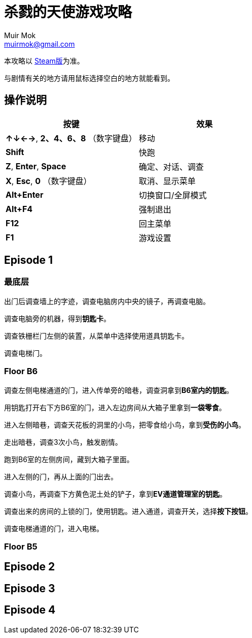 = 杀戮的天使游戏攻略
Muir Mok <muirmok@gmail.com>
:author: Muir Mok
:lang: zh-CN
:imagesdir: images
:encoding: utf-8

本攻略以 https://store.steampowered.com/app/537110/Angels_of_Death/[Steam版]为准。

与剧情有关的地方请用鼠标选择空白的地方就能看到。

== 操作说明

[options="header"]
|===
|按键|效果

|*↑↓←→*, *2、4、6、8* （数字键盘）
|移动

|*Shift*
|快跑

|*Z*, *Enter*, *Space*
|确定、对话、调查

|*X*, *Esc*, *0* （数字键盘）
|取消、显示菜单

|*Alt+Enter*
|切换窗口/全屏模式

|*Alt+F4*
|强制退出

|*F12*
|回主菜单

|*F1*
|游戏设置
|===

== Episode 1

=== 最底层

出门后调查墙上的字迹，调查电脑房内中央的镜子，再调查电脑。

调查电脑旁的机器，得到**钥匙卡**。

调查铁栅栏门左侧的装置，从菜单中选择使用道具钥匙卡。

调查电梯门。

=== Floor B6

调查左侧电梯通道的门，进入传单旁的暗巷，调查洞拿到**B6室内的钥匙**。

用钥匙打开右下方B6室的门，进入左边房间从大箱子里拿到**一袋零食**。

进入左侧暗巷，调查天花板的洞里的小鸟，把零食给小鸟，拿到**受伤的小鸟**。

走出暗巷，调查3次小鸟，触发剧情。

跑到B6室的左侧房间，[white]#藏到大箱子里面#。

进入左侧的门，再从上面的门出去。

调查小鸟，再调查下方黄色泥土处的铲子，拿到**EV通道管理室的钥匙**。

调查出来的房间的上锁的门，使用钥匙。进入通道，调查开关，选择**按下按钮**。

调查电梯通道的门，进入电梯。

=== Floor B5


== Episode 2

== Episode 3

== Episode 4

